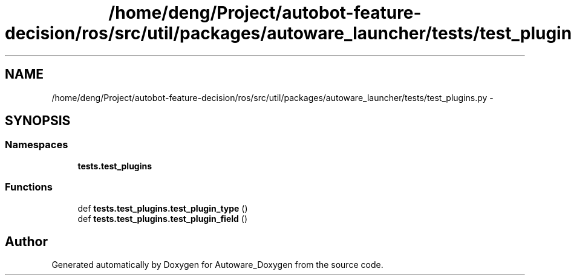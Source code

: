 .TH "/home/deng/Project/autobot-feature-decision/ros/src/util/packages/autoware_launcher/tests/test_plugins.py" 3 "Fri May 22 2020" "Autoware_Doxygen" \" -*- nroff -*-
.ad l
.nh
.SH NAME
/home/deng/Project/autobot-feature-decision/ros/src/util/packages/autoware_launcher/tests/test_plugins.py \- 
.SH SYNOPSIS
.br
.PP
.SS "Namespaces"

.in +1c
.ti -1c
.RI " \fBtests\&.test_plugins\fP"
.br
.in -1c
.SS "Functions"

.in +1c
.ti -1c
.RI "def \fBtests\&.test_plugins\&.test_plugin_type\fP ()"
.br
.ti -1c
.RI "def \fBtests\&.test_plugins\&.test_plugin_field\fP ()"
.br
.in -1c
.SH "Author"
.PP 
Generated automatically by Doxygen for Autoware_Doxygen from the source code\&.
